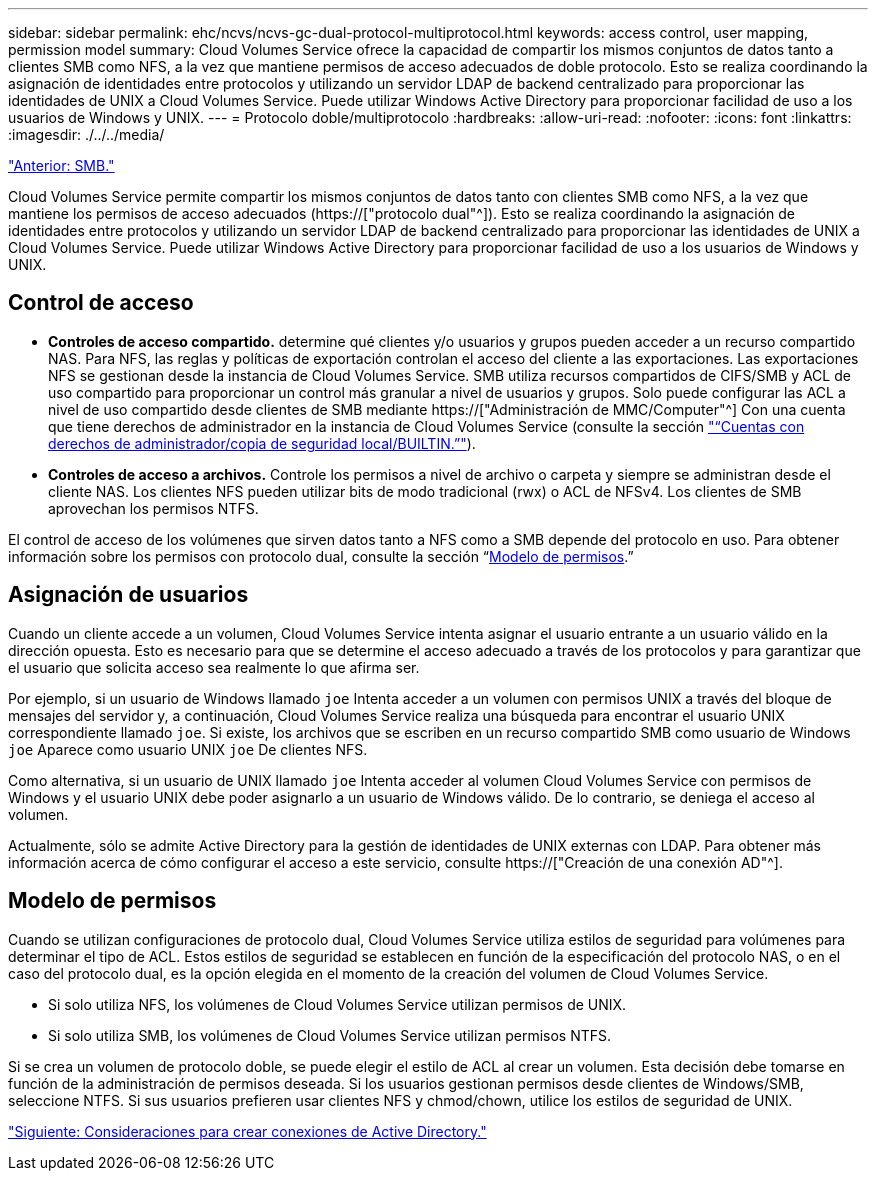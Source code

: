 ---
sidebar: sidebar 
permalink: ehc/ncvs/ncvs-gc-dual-protocol-multiprotocol.html 
keywords: access control, user mapping, permission model 
summary: Cloud Volumes Service ofrece la capacidad de compartir los mismos conjuntos de datos tanto a clientes SMB como NFS, a la vez que mantiene permisos de acceso adecuados de doble protocolo. Esto se realiza coordinando la asignación de identidades entre protocolos y utilizando un servidor LDAP de backend centralizado para proporcionar las identidades de UNIX a Cloud Volumes Service. Puede utilizar Windows Active Directory para proporcionar facilidad de uso a los usuarios de Windows y UNIX. 
---
= Protocolo doble/multiprotocolo
:hardbreaks:
:allow-uri-read: 
:nofooter: 
:icons: font
:linkattrs: 
:imagesdir: ./../../media/


link:ncvs-gc-smb.html["Anterior: SMB."]

[role="lead"]
Cloud Volumes Service permite compartir los mismos conjuntos de datos tanto con clientes SMB como NFS, a la vez que mantiene los permisos de acceso adecuados (https://["protocolo dual"^]). Esto se realiza coordinando la asignación de identidades entre protocolos y utilizando un servidor LDAP de backend centralizado para proporcionar las identidades de UNIX a Cloud Volumes Service. Puede utilizar Windows Active Directory para proporcionar facilidad de uso a los usuarios de Windows y UNIX.



== Control de acceso

* *Controles de acceso compartido.* determine qué clientes y/o usuarios y grupos pueden acceder a un recurso compartido NAS. Para NFS, las reglas y políticas de exportación controlan el acceso del cliente a las exportaciones. Las exportaciones NFS se gestionan desde la instancia de Cloud Volumes Service. SMB utiliza recursos compartidos de CIFS/SMB y ACL de uso compartido para proporcionar un control más granular a nivel de usuarios y grupos. Solo puede configurar las ACL a nivel de uso compartido desde clientes de SMB mediante https://["Administración de MMC/Computer"^] Con una cuenta que tiene derechos de administrador en la instancia de Cloud Volumes Service (consulte la sección link:ncvs-gc-smb.html#accounts-with-local/builtin-administrator/backup-rights["“Cuentas con derechos de administrador/copia de seguridad local/BUILTIN.”"]).
* *Controles de acceso a archivos.* Controle los permisos a nivel de archivo o carpeta y siempre se administran desde el cliente NAS. Los clientes NFS pueden utilizar bits de modo tradicional (rwx) o ACL de NFSv4. Los clientes de SMB aprovechan los permisos NTFS.


El control de acceso de los volúmenes que sirven datos tanto a NFS como a SMB depende del protocolo en uso. Para obtener información sobre los permisos con protocolo dual, consulte la sección “<<Modelo de permisos>>.”



== Asignación de usuarios

Cuando un cliente accede a un volumen, Cloud Volumes Service intenta asignar el usuario entrante a un usuario válido en la dirección opuesta. Esto es necesario para que se determine el acceso adecuado a través de los protocolos y para garantizar que el usuario que solicita acceso sea realmente lo que afirma ser.

Por ejemplo, si un usuario de Windows llamado `joe` Intenta acceder a un volumen con permisos UNIX a través del bloque de mensajes del servidor y, a continuación, Cloud Volumes Service realiza una búsqueda para encontrar el usuario UNIX correspondiente llamado `joe`. Si existe, los archivos que se escriben en un recurso compartido SMB como usuario de Windows `joe` Aparece como usuario UNIX `joe` De clientes NFS.

Como alternativa, si un usuario de UNIX llamado `joe` Intenta acceder al volumen Cloud Volumes Service con permisos de Windows y el usuario UNIX debe poder asignarlo a un usuario de Windows válido. De lo contrario, se deniega el acceso al volumen.

Actualmente, sólo se admite Active Directory para la gestión de identidades de UNIX externas con LDAP. Para obtener más información acerca de cómo configurar el acceso a este servicio, consulte https://["Creación de una conexión AD"^].



== Modelo de permisos

Cuando se utilizan configuraciones de protocolo dual, Cloud Volumes Service utiliza estilos de seguridad para volúmenes para determinar el tipo de ACL. Estos estilos de seguridad se establecen en función de la especificación del protocolo NAS, o en el caso del protocolo dual, es la opción elegida en el momento de la creación del volumen de Cloud Volumes Service.

* Si solo utiliza NFS, los volúmenes de Cloud Volumes Service utilizan permisos de UNIX.
* Si solo utiliza SMB, los volúmenes de Cloud Volumes Service utilizan permisos NTFS.


Si se crea un volumen de protocolo doble, se puede elegir el estilo de ACL al crear un volumen. Esta decisión debe tomarse en función de la administración de permisos deseada. Si los usuarios gestionan permisos desde clientes de Windows/SMB, seleccione NTFS. Si sus usuarios prefieren usar clientes NFS y chmod/chown, utilice los estilos de seguridad de UNIX.

link:ncvs-gc-considerations-creating-active-directory-connections.html["Siguiente: Consideraciones para crear conexiones de Active Directory."]
